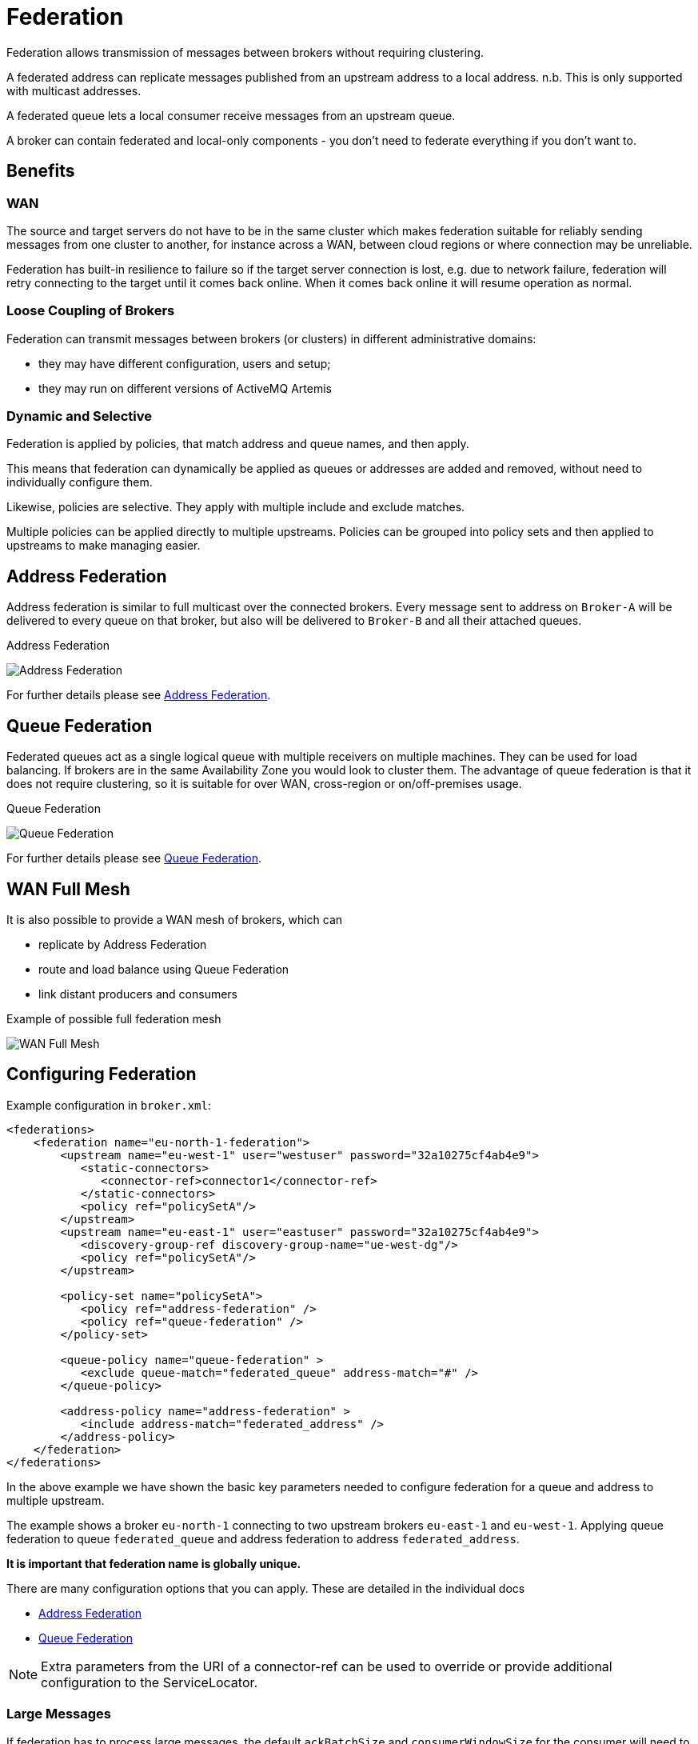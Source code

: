 = Federation
:idprefix:
:idseparator: -

Federation allows transmission of messages between brokers without requiring clustering.

A federated address can replicate messages published from an upstream address to a local address.
n.b.
This is only supported with multicast addresses.

A federated queue lets a local consumer receive messages from an upstream queue.

A broker can contain federated and local-only components - you don't need to federate everything if you don't want to.

== Benefits

=== WAN

The source and target servers do not have to be in the same cluster which makes federation suitable for reliably sending messages from one cluster to another, for instance across a WAN, between cloud regions or where connection may be unreliable.

Federation has built-in resilience to failure so if the target server connection is lost, e.g. due to network failure, federation will retry connecting to the target until it comes back online.
When it comes back online it will resume operation as normal.

=== Loose Coupling of Brokers

Federation can transmit messages between brokers (or clusters) in different administrative domains:

* they may have different configuration, users and setup;
* they may run on different versions of ActiveMQ Artemis

=== Dynamic and Selective

Federation is applied by policies, that match address and queue names, and then apply.

This means that federation can dynamically be applied as queues or addresses are added and removed, without need to individually configure them.

Likewise, policies are selective. They apply with multiple include and exclude matches.

Multiple policies can be applied directly to multiple upstreams. Policies can be grouped into policy sets and then applied to upstreams to make managing easier.

== Address Federation

Address federation is similar to full multicast over the connected brokers. Every message sent to address on `Broker-A` will be delivered to every queue on that broker, but also will be delivered to `Broker-B` and all their attached queues.

.Address Federation
image:images/federation-address.png[Address Federation]

For further details please see xref:federation-address.adoc#address-federation[Address Federation].

== Queue Federation

Federated queues act as a single logical queue with multiple receivers on multiple machines.
They can be used for load balancing.
If brokers are in the same Availability Zone you would look to cluster them. The advantage of queue federation is that it does not require clustering, so it is suitable for over WAN, cross-region or on/off-premises usage.

.Queue Federation
image:images/federated-queue-symmetric.png[Queue Federation]

For further details please see xref:federation-queue.adoc#queue-federation[Queue Federation].

== WAN Full Mesh

It is also possible to provide a WAN mesh of brokers, which can

 * replicate by Address Federation
 * route and load balance using Queue Federation
 * link distant producers and consumers

.Example of possible full federation mesh
image:images/federated-world-wide-mesh.png[WAN Full Mesh]


== Configuring Federation

Example configuration in `broker.xml`:

[,xml]
----
<federations>
    <federation name="eu-north-1-federation">
        <upstream name="eu-west-1" user="westuser" password="32a10275cf4ab4e9">
           <static-connectors>
              <connector-ref>connector1</connector-ref>
           </static-connectors>
           <policy ref="policySetA"/>
        </upstream>
        <upstream name="eu-east-1" user="eastuser" password="32a10275cf4ab4e9">
           <discovery-group-ref discovery-group-name="ue-west-dg"/>
           <policy ref="policySetA"/>
        </upstream>

        <policy-set name="policySetA">
           <policy ref="address-federation" />
           <policy ref="queue-federation" />
        </policy-set>

        <queue-policy name="queue-federation" >
           <exclude queue-match="federated_queue" address-match="#" />
        </queue-policy>

        <address-policy name="address-federation" >
           <include address-match="federated_address" />
        </address-policy>
    </federation>
</federations>
----

In the above example we have shown the basic key parameters needed to configure federation for a queue and address to multiple upstream.

The example shows a broker `eu-north-1` connecting to two upstream brokers `eu-east-1` and `eu-west-1`.
Applying queue federation to queue `federated_queue` and address federation to address `federated_address`.

*It is important that federation name is globally unique.*

There are many configuration options that you can apply. These are detailed in the individual docs

* xref:federation-address.adoc#address-federation[Address Federation]
* xref:federation-queue.adoc#queue-federation[Queue Federation]

[NOTE]
====
Extra parameters from the URI of a connector-ref can be used to override or provide additional configuration to the ServiceLocator.
====

=== Large Messages

If federation has to process large messages, the default `ackBatchSize` and `consumerWindowSize` for the consumer will need to be changed to limit the number of in-flight messages and to enable large message flow.
These options can be supplied as parameters on the referenced connector URI, for example:   `tcp://<host>:<port>?ackBatchSize=100&consumerWindowSize=-1`
